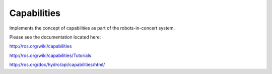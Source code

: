 Capabilities
============

Implements the concept of capabilities as part of the robots-in-concert system.

Please see the documentation located here:

http://ros.org/wiki/capabilities

http://ros.org/wiki/capabilities/Tutorials

http://ros.org/doc/hydro/api/capabilities/html/
